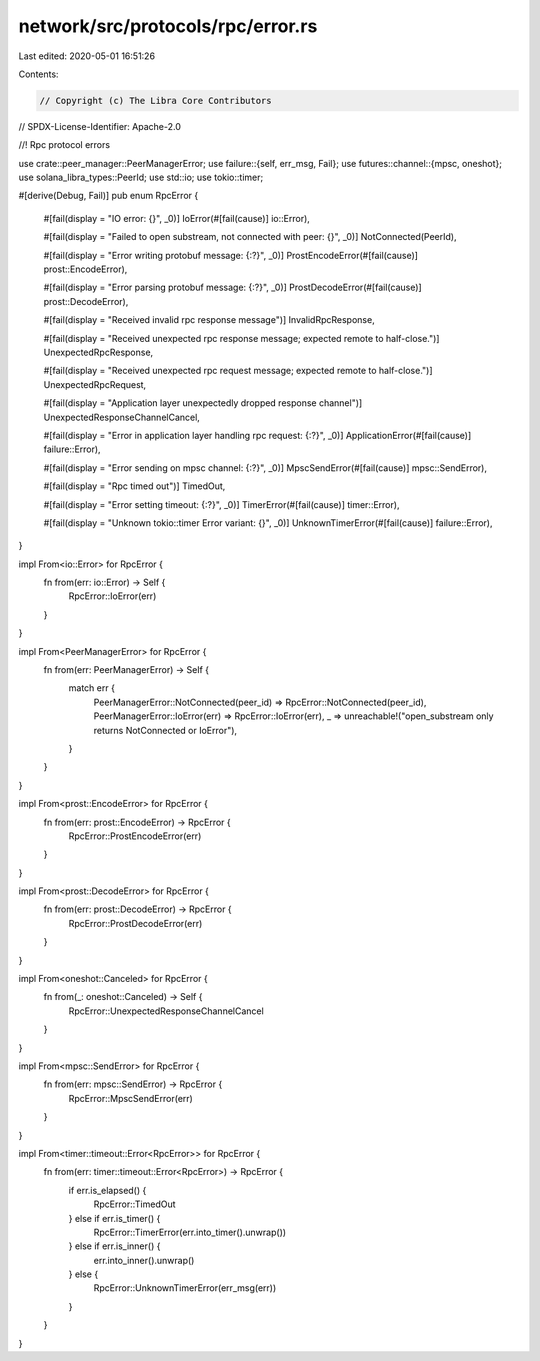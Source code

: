 network/src/protocols/rpc/error.rs
==================================

Last edited: 2020-05-01 16:51:26

Contents:

.. code-block:: rs

    // Copyright (c) The Libra Core Contributors
// SPDX-License-Identifier: Apache-2.0

//! Rpc protocol errors

use crate::peer_manager::PeerManagerError;
use failure::{self, err_msg, Fail};
use futures::channel::{mpsc, oneshot};
use solana_libra_types::PeerId;
use std::io;
use tokio::timer;

#[derive(Debug, Fail)]
pub enum RpcError {
    #[fail(display = "IO error: {}", _0)]
    IoError(#[fail(cause)] io::Error),

    #[fail(display = "Failed to open substream, not connected with peer: {}", _0)]
    NotConnected(PeerId),

    #[fail(display = "Error writing protobuf message: {:?}", _0)]
    ProstEncodeError(#[fail(cause)] prost::EncodeError),

    #[fail(display = "Error parsing protobuf message: {:?}", _0)]
    ProstDecodeError(#[fail(cause)] prost::DecodeError),

    #[fail(display = "Received invalid rpc response message")]
    InvalidRpcResponse,

    #[fail(display = "Received unexpected rpc response message; expected remote to half-close.")]
    UnexpectedRpcResponse,

    #[fail(display = "Received unexpected rpc request message; expected remote to half-close.")]
    UnexpectedRpcRequest,

    #[fail(display = "Application layer unexpectedly dropped response channel")]
    UnexpectedResponseChannelCancel,

    #[fail(display = "Error in application layer handling rpc request: {:?}", _0)]
    ApplicationError(#[fail(cause)] failure::Error),

    #[fail(display = "Error sending on mpsc channel: {:?}", _0)]
    MpscSendError(#[fail(cause)] mpsc::SendError),

    #[fail(display = "Rpc timed out")]
    TimedOut,

    #[fail(display = "Error setting timeout: {:?}", _0)]
    TimerError(#[fail(cause)] timer::Error),

    #[fail(display = "Unknown tokio::timer Error variant: {}", _0)]
    UnknownTimerError(#[fail(cause)] failure::Error),
}

impl From<io::Error> for RpcError {
    fn from(err: io::Error) -> Self {
        RpcError::IoError(err)
    }
}

impl From<PeerManagerError> for RpcError {
    fn from(err: PeerManagerError) -> Self {
        match err {
            PeerManagerError::NotConnected(peer_id) => RpcError::NotConnected(peer_id),
            PeerManagerError::IoError(err) => RpcError::IoError(err),
            _ => unreachable!("open_substream only returns NotConnected or IoError"),
        }
    }
}

impl From<prost::EncodeError> for RpcError {
    fn from(err: prost::EncodeError) -> RpcError {
        RpcError::ProstEncodeError(err)
    }
}

impl From<prost::DecodeError> for RpcError {
    fn from(err: prost::DecodeError) -> RpcError {
        RpcError::ProstDecodeError(err)
    }
}

impl From<oneshot::Canceled> for RpcError {
    fn from(_: oneshot::Canceled) -> Self {
        RpcError::UnexpectedResponseChannelCancel
    }
}

impl From<mpsc::SendError> for RpcError {
    fn from(err: mpsc::SendError) -> RpcError {
        RpcError::MpscSendError(err)
    }
}

impl From<timer::timeout::Error<RpcError>> for RpcError {
    fn from(err: timer::timeout::Error<RpcError>) -> RpcError {
        if err.is_elapsed() {
            RpcError::TimedOut
        } else if err.is_timer() {
            RpcError::TimerError(err.into_timer().unwrap())
        } else if err.is_inner() {
            err.into_inner().unwrap()
        } else {
            RpcError::UnknownTimerError(err_msg(err))
        }
    }
}


